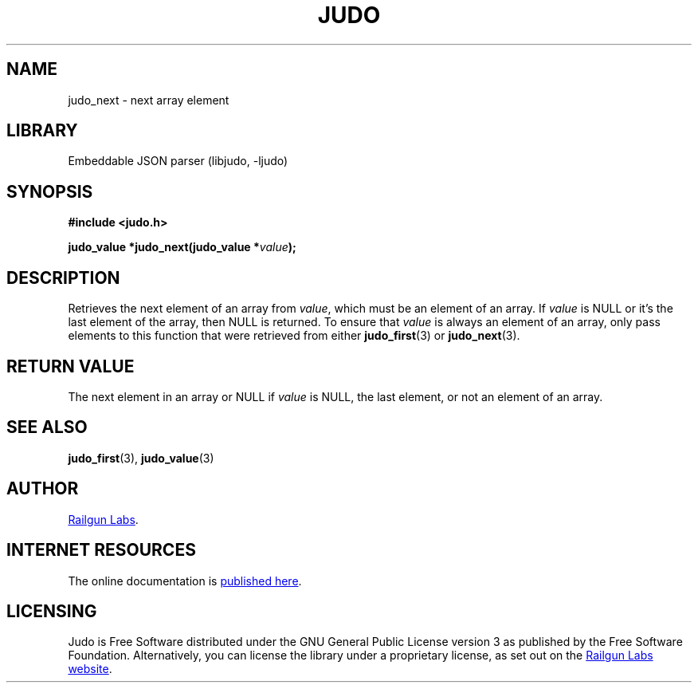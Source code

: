 .TH "JUDO" "3" "Jul 31st 2025" "Judo 1.0.0"
.SH NAME
judo_next \- next array element
.SH LIBRARY
Embeddable JSON parser (libjudo, -ljudo)
.SH SYNOPSIS
.nf
.B #include <judo.h>
.PP
.BI "judo_value *judo_next(judo_value *" value ");"
.fi
.SH DESCRIPTION
Retrieves the next element of an array from \f[I]value\f[R], which must be an element of an array.
If \f[I]value\f[R] is NULL or it's the last element of the array, then NULL is returned.
To ensure that \f[I]value\f[R] is always an element of an array, only pass elements to this function that were retrieved from either \f[B]judo_first\f[R](3) or \f[B]judo_next\f[R](3).
.SH RETURN VALUE
The next element in an array or NULL if \f[I]value\f[R] is NULL, the last element, or not an element of an array.
.SH SEE ALSO
.BR judo_first (3),
.BR judo_value (3)
.SH AUTHOR
.UR https://railgunlabs.com
Railgun Labs
.UE .
.SH INTERNET RESOURCES
The online documentation is
.UR https://railgunlabs.com/judo
published here
.UE .
.SH LICENSING
Judo is Free Software distributed under the GNU General Public License version 3 as published by the Free Software Foundation.
Alternatively, you can license the library under a proprietary license, as set out on the
.UR https://railgunlabs.com/judo/license/
Railgun Labs website
.UE .
